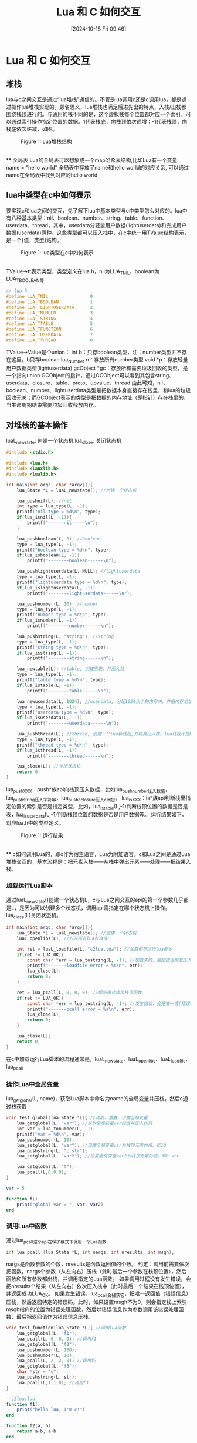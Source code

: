 #+title:      Lua 和 C 如何交互
#+date:       [2024-10-18 Fri 09:46]
#+filetags:   :notes:
#+identifier: 20241018T094654
#+description: Lua 和 C 交互的教程
* Lua 和 C 如何交互
** 堆栈
lua与c之间交互是通过“lua堆栈”通信的。不管是lua调用c还是c调用lua，都是通过操作lua堆栈实现的。顾名思义，lua堆栈也满足后进先出的特点，入栈/出栈都围绕栈顶进行的。与通用的栈不同的是，这个虚拟栈每个位置都对应一个索引，可以通过索引操作指定位置的数据。1代表栈底，向栈顶依次递增；-1代表栈顶，向栈底依次递减，如图。
\\

#+begin_export html
<figure>
<img src="../assets/1.png" alt="lost" title="Lua堆栈结构" width="600px">

<figcaption><span class="figure-number">Figure 1: </span>Lua堆栈结构</figcaption>
</figure>
#+end_export
\\
** 全局表
Lua的全局表可以想象成一个map哈希表结构,比如Lua有一个变量:
name = "hello world"
全局表中存放了name和hello world的对应关系, 可以通过name在全局表中找到对应的hello world
** lua中类型在c中如何表示
要实现c和lua之间的交互，先了解下lua中基本类型与c中类型怎么对应的。lua中有八种基本类型：nil、boolean、number、string、table、function、userdata、thread，其中，userdata分轻量用户数据(lightuserdata)和完成用户数据(userdata)两种。这些类型都可以压入栈中，在c中统一用TValue结构表示，是一个{值，类型}结构。
\\

#+begin_export html
<figure>
<img src="../assets/2.jpg" alt="lost" title="lua类型在c中如何表示" width="600px">

<figcaption><span class="figure-number">Figure 1: </span>lua类型在c中如何表示</figcaption>
</figure>
#+end_export
\\
TValue->tt表示类型，类型定义在lua.h，nil为LUA_TNIL，boolean为LUA_TBOOLEAN等
#+begin_src c
// lua.h
#define LUA_TNIL                0
#define LUA_TBOOLEAN            1
#define LUA_TLIGHTUSERDATA      2
#define LUA_TNUMBER             3
#define LUA_TSTRING             4
#define LUA_TTABLE              5
#define LUA_TFUNCTION           6
#define LUA_TUSERDATA           7
#define LUA_TTHREAD             8
#+end_src
TValue->Value是个union：
int b：只存boolean类型，注：number类型并不存在这里，b只存boolean
lua_Number n：存放所有number类型
void *p：存放轻量用户数据类型(lightuserdata)
gcObject *gc：存放所有需要垃圾回收的类型，是一个指向union GCObject的指针，通过GCObject可以看到其包含string、userdata、closure、table、proto、upvalue、thread
由此可知，nil、boolean、number、lightuserdata类型是把数据本身直接存在栈里，和lua的垃圾回收无关；而GCObject表示的类型是把数据的内存地址（即指针）存在栈里的，当生命周期结束需要垃圾回收释放内存。
** 对堆栈的基本操作
luaL_newstate: 创建一个状态机
lua_close: 关闭状态机
#+begin_src c
#include <stdio.h>

#include <lua.h>
#include <lauxlib.h>
#include <lualib.h>

int main(int argc, char *argv[]){
    lua_State *L = luaL_newstate(); //创建一个状态机

    lua_pushnil(L); //nil
    int type = lua_type(L, -1);
    printf("nil type = %d\n", type);
    if(lua_isnil(L, -1)){
        printf("------nil-----\n");
    }

    lua_pushboolean(L, 0); //boolean
    type = lua_type(L, -1);
    printf("boolean type = %d\n", type);
    if(lua_isboolean(L, -1))
        printf("--------boolean------\n");

    lua_pushlightuserdata(L, NULL); //lightuserdata
    type = lua_type(L, -1);
    printf("lightuserdata type = %d\n", type);
    if(lua_islightuserdata(L, -1))
        printf("--------lightuserdata------\n");

    lua_pushnumber(L, 10); //number
    type = lua_type(L, -1);
    printf("number type = %d\n", type);
    if(lua_isnumber(L, -1))
        printf("--------number------\n");

    lua_pushstring(L, "string"); //string
    type = lua_type(L, -1);
    printf("string type = %d\n", type);
    if(lua_isstring(L, -1))
        printf("--------string------\n");

    lua_newtable(L); //table, 创建空表，并压入栈
    type = lua_type(L, -1);
    printf("table type = %d\n", type);
    if(lua_istable(L, -1))
        printf("--------table------\n");

    lua_newuserdata(L, 1024); //userdata, 分配1024大小的内存块，并把内存地址压入栈
    type = lua_type(L, -1);
    printf("userdata type = %d\n", type);
    if(lua_isuserdata(L, -1))
        printf("--------userdata------\n");

    lua_pushthread(L); //thread, 创建一个lua新线程,并将其压入栈。lua线程不是OS线程
    type = lua_type(L, -1);
    printf("thread type = %d\n", type);
    if(lua_isthread(L, -1))
        printf("--------thread------\n");

    lua_close(L); //关闭状态机
    return 0;
}
#+end_src
lua_pushXXX：push*族api向栈顶压入数据，比如lua_pushnumber压入数值，lua_pushstring压入字符串，lua_pushcclosure压入c闭包。
lua_isXXX：is*族api判断栈里指定位置的索引是否是指定类型，比如，lua_istable(L,-1)判断栈顶位置的数据是否是表，lua_isuserdata(L,-1)判断栈顶位置的数据是否是用户数据等。
运行结果如下，对应lua.h中的类型定义。
\\

#+begin_export html
<figure>
<img src="../assets/3.png" alt="lost" title="运行结果" width="600px">

<figcaption><span class="figure-number">Figure 1: </span>运行结果</figcaption>
</figure>
#+end_export
\\
** c如何调用Lua的，即c作为宿主语言，Lua为附加语言。c和Lua之间是通过Lua堆栈交互的，基本流程是：把元素入栈——从栈中弹出元素——处理——把结果入栈。
*** 加载运行Lua脚本
通过luaL_newstate()创建一个状态机L，c与Lua之间交互的api的第一个参数几乎都是L，是因为可以创建多个状态机，调用api需指定在哪个状态机上操作。lua_close(L)关闭状态机。
#+begin_src c
int main(int argc, char *argv[]){
    lua_State *L = luaL_newstate(); //创建一个状态机
    luaL_openlibs(L); //打开所有lua标准库

    int ret = luaL_loadfile(L, "c2lua.lua"); //加载但不运行lua脚本
    if(ret != LUA_OK){
        const char *err = lua_tostring(L, -1); //加载失败，会把错误信息压入栈顶
        printf("-------loadfile error = %s\n", err);
        lua_close(L);
        return 0;
    }

    ret = lua_pcall(L, 0, 0, 0); //保护模式调用栈顶函数
    if(ret != LUA_OK){
        const char *err = lua_tostring(L, -1); //发生错误，会把唯一值(错误信息)压入栈顶
        printf("-------pcall error = %s\n", err);
        lua_close(L);
        return 0;
    }

    lua_close(L);
    return 0;
}
#+end_src
在c中加载运行Lua脚本的流程通常是，luaL_newstate、luaL_openlibs、luaL_loadfile、lua_pcall
*** 操作Lua中全局变量
lua_getglobal(L, name)，获取Lua脚本中命名为name的全局变量并压栈，然后c通过栈获取
#+begin_src c
void test_global(lua_State *L){ //读取，重置，设置全局变量
    lua_getglobal(L, "var"); //获取全局变量var的值并压入栈顶
    int var = lua_tonumber(L, -1);
    printf("var = %d\n", var);
    lua_pushnumber(L, 10);
    lua_setglobal(L, "var"); //设置全局变量var为栈顶元素的值，即10
    lua_pushstring(L, "c str");
    lua_setglobal(L, "var2"); //设置全局变量var2为栈顶元素的值，即c str

    lua_getglobal(L, "f");
    lua_pcall(L,0,0,0);
}
#+end_src
#+begin_src lua
var = 5

function f()
    print("global var = ", var, var2)
end
#+end_src
*** 调用Lua中函数
通过lua_pcall这个api在保护模式下调用一个Lua函数
#+begin_src c
int lua_pcall (lua_State *L, int nargs, int nresults, int msgh);
#+end_src
nargs是函数参数的个数，nresults是函数返回值的个数。
约定：调用前需要依次把函数，nargs个参数（从左向右）压栈（此时最后一个参数在栈顶位置），然后函数和所有参数都出栈，并调用指定的Lua函数。
如果调用过程没有发生错误，会把nresults个结果（从左向右）依次压入栈中（此时最后一个结果在栈顶位置），并返回成功LUA_OK。
如果发生错误，lua_pcall会捕获它，把唯一返回值（错误信息）压栈，然后返回特定的错误码。此时，如果设置msgh不为0，则会指定栈上索引msgh指向的位置为错误处理函数，然后以错误信息作为参数调用该错误处理函数，最后把返回值作为错误信息压栈。
#+begin_src c
void test_function(lua_State *L){ //调用lua函数
    lua_getglobal(L, "f1");
    lua_pcall(L, 0, 0, 0); //调用f1
    lua_getglobal(L, "f2");
    lua_pushnumber(L, 100);
    lua_pushnumber(L, 10);
    lua_pcall(L, 2, 2, 0); //调用f2
    lua_getglobal(L, "f3");
    char *str = "c";
    lua_pushstring(L, str);
    lua_pcall(L,1,1,0); //调用f3
}
#+end_src
#+begin_src lua
--c2lua.lua
function f1()
    print("hello lua, I'm c!")
end

function f2(a, b)
    return a+b, a-b
end

function f3(str)
    return str .. "_lua"
end
#+end_src
*** 操作Lua中的table
对表的操作主要有查找t[k]、赋值t[k]=v以及遍历表。
#+begin_src lua
-- c2lua.lua
t = {1, 2, ["a"] = 3, ["b"] = {["c"] = 'd'}}
#+end_src
#+begin_src c
int lua_getfield (lua_State *L, int index, const char *k);
/* 查找，把t[k]的值压栈，t为栈上索引index指向的位置，跟Lua一样该api可能触发"index"事件对应的元方法，等价于lua_pushstring(L,const char*k)和lua_gettable(L, int index)两步，所以通常用lua_getfield在表中查找某个值。 */
void lua_setfield (lua_State *L, int index, const char *k);
/* 赋值，等价于t[k]=v，将栈顶的值(v)出栈，其中t为栈上索引index指向的位置，跟Lua一样该api可能触发“newindex”事件对应的元方法。需先调用lua_pushxxx(L,v)将v入栈，再调用lua_setfield赋值。 */

void dump_table(lua_State *L, int index){
    if(lua_type(L, index)!=LUA_TTABLE)
        return;
    // 典型的遍历方法
    lua_pushnil(L);  //nil入栈，相当于从表的第一个位置遍历
    while(lua_next(L, index)!=0){ //没有更多元素，lua_next返回0
        //key-value入栈， key位于栈上-2处，value位于-1处
        printf("%s-%s\n", lua_typename(L,lua_type(L,-2)), lua_typename(L,lua_type(L,-1)));
        lua_pop(L,1); //弹出一个元素，即把value出栈，此时栈顶为key，供下一次遍历
    }
}

void test_table(lua_State *L){
    // 读取table
    lua_getglobal(L, "t");
    lua_getfield(L, 1, "a");  //从索引为1的位置(table)获取t.a，并压栈
    lua_getfield(L, 1, "b");
    lua_getfield(L, -1, "c"); //从索引为-1的位置(栈顶)获取t.c，并压栈

    // 修改table
    lua_settop(L, 1); //设置栈的位置为1，此时栈上只剩一个元素t
    lua_pushnumber(L, 10);
    lua_setfield(L, 1, "a"); //t.a=10
    lua_pushstring(L, "hello c");
    lua_setfield(L, 1, "e"); //t.e="hello c"

    dump_table(L, 1); //遍历table number-number 1-1
                      //          number-number 1-2
                      //          string-number a-3
                      //          string-string e-hello c
                      //          string-table b-table

    //新建一个table
    lua_settop(L, 0); //清空栈
    lua_newtable(L); //创建一个table
    lua_pushboolean(L, 0);
    lua_setfield(L, 1, "new_a");
    lua_pushboolean(L, 1);
    lua_setfield(L, 1, "new_b");

    dump_table(L, 1); //遍历table string-boolean new_a-false
                      //          string-boolean new_b-true
}
#+end_src
注：lua_settop(L, int index)设置栈顶为index，大于index位置的元素都被移除，特别当index为0，即清空栈；如果原来的栈小于index，多余的位置用nil填充。
总之，c调用lua的流程通常是：c把需要的数据入栈——Lua从栈中取出数据——执行Lua脚本——Lua把结果入栈——c从栈中获取结果
** Lua是如何调用c的，Lua是宿主语言，c是附加语言。Lua调用c有几种不同方式，这里只讲解最常用的一种：将c模块编译成so库，然后供Lua调用。
约定：c模块需提供luaopen_xxx接口，xxx与文件名必须一致，比如"mylib"；还需提供一个注册数组，该数组必须命名为luaL_Reg，每一项是{lua函数名，c函数名}，最后一项是{NULL, NULL}；通过luaL_newlib创建新的表入栈，然后将数组中的函数注册进去，这样Lua就可以调用到。
#+begin_src c
//mylib.c

#include <lua.h>
#include <lauxlib.h>
#include <lualib.h>

#define TYPE_BOOLEAN 1
#define TYPE_NUMBER 2
#define TYPE_STRING 3

static int ladd(lua_State *L){
    double op1 = luaL_checknumber(L, -2);
    double op2 = luaL_checknumber(L, -1);
    lua_pushnumber(L, op1+op2);
    return 1;
}

static int lsub(lua_State *L){
    double op1 = luaL_checknumber(L, -2);
    double op2 = luaL_checknumber(L, -1);
    lua_pushnumber(L, op1-op2);
    return 1;
}

static int lavg(lua_State *L){
    double avg = 0.0;
    int n = lua_gettop(L);
    if(n==0){
        lua_pushnumber(L,0);
        return 1;
    }
    int i;
    for(i=1;i<=n;i++){
        avg += luaL_checknumber(L, i);
    }
    avg = avg/n;
    lua_pushnumber(L,avg);
    return 1;
}

static int fn(lua_State *L){
    int type = lua_type(L, -1);
    printf("type = %d\n", type);
    if(type==LUA_TBOOLEAN){
        lua_pushvalue(L, lua_upvalueindex(TYPE_BOOLEAN));
    } else if(type==LUA_TNUMBER){
        lua_pushvalue(L, lua_upvalueindex(TYPE_NUMBER));
    } else if(type==LUA_TSTRING){
        lua_pushvalue(L, lua_upvalueindex(TYPE_STRING));
    }
    return 1;
}

int luaopen_mylib(lua_State *L){
    luaL_Reg l[] = {
        {"add", ladd},
        {"sub", lsub},
        {"avg", lavg},
        {NULL, NULL},
    };
    luaL_newlib(L,l);

    lua_pushliteral(L, "BOOLEAN");
    lua_pushliteral(L, "NUMBER");
    lua_pushliteral(L, "STRING");
    lua_pushcclosure(L, fn, 3);

    lua_setfield(L, -2, "fn");
    return 1;
}
#+end_src
Lua文件里，需将so库加入cpath路径里，通过require返回栈上的表，Lua就可以调用表中注册的接口，比如，add、sub、avg等
Lua调用c api的过程：Lua将api需要的参数入栈——c提取到参数——处理——c将结果入栈——Lua提取出结果
#+begin_src lua
package.cpath = "./?.so"

local mylib = require "mylib"

local a, b = 3.14, 1.57

print(mylib.add(a, b), mylib.sub(a, b))   -- 4.71. 1.57

print(mylib.avg())  -- 0.0

print(mylib.avg(1,2,3,4,5)) -- 3.0

print(mylib.fn(true), mylib.fn(10), mylib.fn("abc")) -- BOOLEAN NUMBER STRING
#+end_src
例中还提供了简单的c闭包的使用方法，关于c闭包，提供了多个上值（upvalue）关联到函数上，这些upvalue可以理解成该函数内部的全局变量，即只能被该函数访问到，且在函数返回时不会消亡，该函数任何时候都可以访问到。

void lua_pushcclosure (lua_State *L, lua_CFunction fn, int n);
用来把一个新的c闭包压栈，fn是一个c api，n指定关联多少个upvalue，这些upvalue需要依次压栈，即栈顶位置是第n个upvalue的值，lua_pushcclosure会把这些upvalue出栈，这些upvalue的伪索引依次为1-n。

int lua_upvalueindex (int i);
获取当前运行函数第i个upvalue的值。

总之，Lua调用c的流程：编写好c模块，在堆栈上建一个表，将接口注册给这个表，然后把c模块编译成so库，在Lua里require这个so库，就可以调用注册的函数了。
